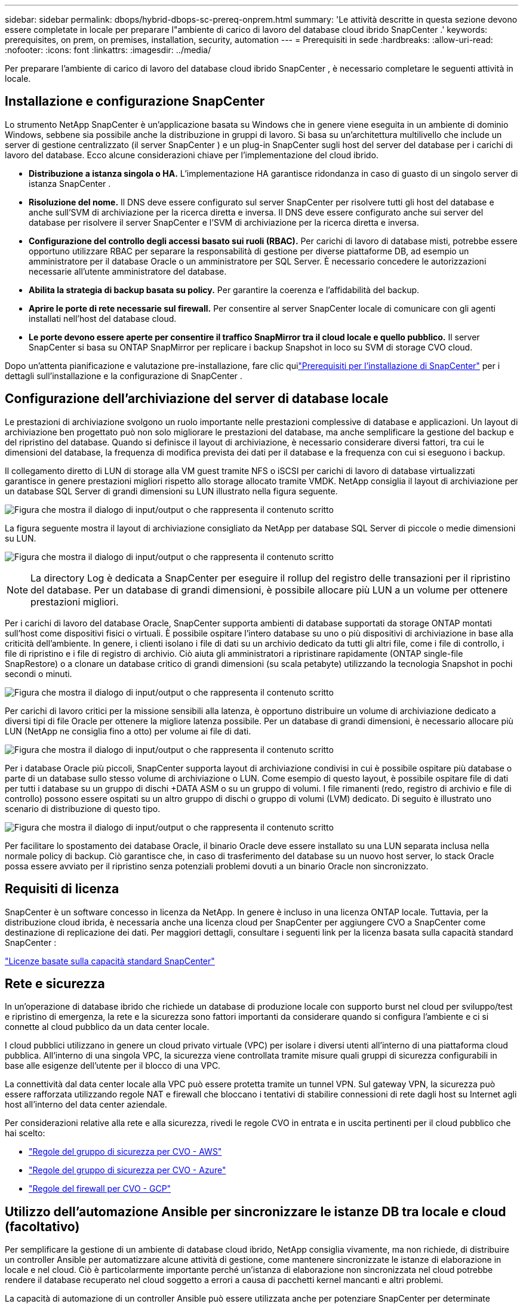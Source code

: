---
sidebar: sidebar 
permalink: dbops/hybrid-dbops-sc-prereq-onprem.html 
summary: 'Le attività descritte in questa sezione devono essere completate in locale per preparare l"ambiente di carico di lavoro del database cloud ibrido SnapCenter .' 
keywords: prerequisites, on prem, on premises, installation, security, automation 
---
= Prerequisiti in sede
:hardbreaks:
:allow-uri-read: 
:nofooter: 
:icons: font
:linkattrs: 
:imagesdir: ../media/


[role="lead"]
Per preparare l'ambiente di carico di lavoro del database cloud ibrido SnapCenter , è necessario completare le seguenti attività in locale.



== Installazione e configurazione SnapCenter

Lo strumento NetApp SnapCenter è un'applicazione basata su Windows che in genere viene eseguita in un ambiente di dominio Windows, sebbene sia possibile anche la distribuzione in gruppi di lavoro.  Si basa su un'architettura multilivello che include un server di gestione centralizzato (il server SnapCenter ) e un plug-in SnapCenter sugli host del server del database per i carichi di lavoro del database.  Ecco alcune considerazioni chiave per l'implementazione del cloud ibrido.

* *Distribuzione a istanza singola o HA.*  L'implementazione HA garantisce ridondanza in caso di guasto di un singolo server di istanza SnapCenter .
* *Risoluzione del nome.*  Il DNS deve essere configurato sul server SnapCenter per risolvere tutti gli host del database e anche sull'SVM di archiviazione per la ricerca diretta e inversa.  Il DNS deve essere configurato anche sui server del database per risolvere il server SnapCenter e l'SVM di archiviazione per la ricerca diretta e inversa.
* *Configurazione del controllo degli accessi basato sui ruoli (RBAC).*  Per carichi di lavoro di database misti, potrebbe essere opportuno utilizzare RBAC per separare la responsabilità di gestione per diverse piattaforme DB, ad esempio un amministratore per il database Oracle o un amministratore per SQL Server.  È necessario concedere le autorizzazioni necessarie all'utente amministratore del database.
* *Abilita la strategia di backup basata su policy.*  Per garantire la coerenza e l'affidabilità del backup.
* *Aprire le porte di rete necessarie sul firewall.*  Per consentire al server SnapCenter locale di comunicare con gli agenti installati nell'host del database cloud.
* *Le porte devono essere aperte per consentire il traffico SnapMirror tra il cloud locale e quello pubblico.*  Il server SnapCenter si basa su ONTAP SnapMirror per replicare i backup Snapshot in loco su SVM di storage CVO cloud.


Dopo un'attenta pianificazione e valutazione pre-installazione, fare clic quilink:https://docs.netapp.com/us-en/snapcenter/install/requirements-to-install-snapcenter-server.html["Prerequisiti per l'installazione di SnapCenter"^] per i dettagli sull'installazione e la configurazione di SnapCenter .



== Configurazione dell'archiviazione del server di database locale

Le prestazioni di archiviazione svolgono un ruolo importante nelle prestazioni complessive di database e applicazioni.  Un layout di archiviazione ben progettato può non solo migliorare le prestazioni del database, ma anche semplificare la gestione del backup e del ripristino del database.  Quando si definisce il layout di archiviazione, è necessario considerare diversi fattori, tra cui le dimensioni del database, la frequenza di modifica prevista dei dati per il database e la frequenza con cui si eseguono i backup.

Il collegamento diretto di LUN di storage alla VM guest tramite NFS o iSCSI per carichi di lavoro di database virtualizzati garantisce in genere prestazioni migliori rispetto allo storage allocato tramite VMDK.  NetApp consiglia il layout di archiviazione per un database SQL Server di grandi dimensioni su LUN illustrato nella figura seguente.

image:storage-layout-sqlsvr-large.png["Figura che mostra il dialogo di input/output o che rappresenta il contenuto scritto"]

La figura seguente mostra il layout di archiviazione consigliato da NetApp per database SQL Server di piccole o medie dimensioni su LUN.

image:storage-layout-sqlsvr-smallmedium.png["Figura che mostra il dialogo di input/output o che rappresenta il contenuto scritto"]


NOTE: La directory Log è dedicata a SnapCenter per eseguire il rollup del registro delle transazioni per il ripristino del database.  Per un database di grandi dimensioni, è possibile allocare più LUN a un volume per ottenere prestazioni migliori.

Per i carichi di lavoro del database Oracle, SnapCenter supporta ambienti di database supportati da storage ONTAP montati sull'host come dispositivi fisici o virtuali.  È possibile ospitare l'intero database su uno o più dispositivi di archiviazione in base alla criticità dell'ambiente.  In genere, i clienti isolano i file di dati su un archivio dedicato da tutti gli altri file, come i file di controllo, i file di ripristino e i file di registro di archivio.  Ciò aiuta gli amministratori a ripristinare rapidamente (ONTAP single-file SnapRestore) o a clonare un database critico di grandi dimensioni (su scala petabyte) utilizzando la tecnologia Snapshot in pochi secondi o minuti.

image:storage-layout-oracle-typical.png["Figura che mostra il dialogo di input/output o che rappresenta il contenuto scritto"]

Per carichi di lavoro critici per la missione sensibili alla latenza, è opportuno distribuire un volume di archiviazione dedicato a diversi tipi di file Oracle per ottenere la migliore latenza possibile.  Per un database di grandi dimensioni, è necessario allocare più LUN (NetApp ne consiglia fino a otto) per volume ai file di dati.

image:storage-layout-oracle-dedicated.png["Figura che mostra il dialogo di input/output o che rappresenta il contenuto scritto"]

Per i database Oracle più piccoli, SnapCenter supporta layout di archiviazione condivisi in cui è possibile ospitare più database o parte di un database sullo stesso volume di archiviazione o LUN.  Come esempio di questo layout, è possibile ospitare file di dati per tutti i database su un gruppo di dischi +DATA ASM o su un gruppo di volumi.  I file rimanenti (redo, registro di archivio e file di controllo) possono essere ospitati su un altro gruppo di dischi o gruppo di volumi (LVM) dedicato.  Di seguito è illustrato uno scenario di distribuzione di questo tipo.

image:storage-layout-oracle-shared.png["Figura che mostra il dialogo di input/output o che rappresenta il contenuto scritto"]

Per facilitare lo spostamento dei database Oracle, il binario Oracle deve essere installato su una LUN separata inclusa nella normale policy di backup.  Ciò garantisce che, in caso di trasferimento del database su un nuovo host server, lo stack Oracle possa essere avviato per il ripristino senza potenziali problemi dovuti a un binario Oracle non sincronizzato.



== Requisiti di licenza

SnapCenter è un software concesso in licenza da NetApp.  In genere è incluso in una licenza ONTAP locale.  Tuttavia, per la distribuzione cloud ibrida, è necessaria anche una licenza cloud per SnapCenter per aggiungere CVO a SnapCenter come destinazione di replicazione dei dati.  Per maggiori dettagli, consultare i seguenti link per la licenza basata sulla capacità standard SnapCenter :

link:https://docs.netapp.com/us-en/snapcenter/install/concept_snapcenter_standard_controller_based_licenses.html["Licenze basate sulla capacità standard SnapCenter"^]



== Rete e sicurezza

In un'operazione di database ibrido che richiede un database di produzione locale con supporto burst nel cloud per sviluppo/test e ripristino di emergenza, la rete e la sicurezza sono fattori importanti da considerare quando si configura l'ambiente e ci si connette al cloud pubblico da un data center locale.

I cloud pubblici utilizzano in genere un cloud privato virtuale (VPC) per isolare i diversi utenti all'interno di una piattaforma cloud pubblica.  All'interno di una singola VPC, la sicurezza viene controllata tramite misure quali gruppi di sicurezza configurabili in base alle esigenze dell'utente per il blocco di una VPC.

La connettività dal data center locale alla VPC può essere protetta tramite un tunnel VPN.  Sul gateway VPN, la sicurezza può essere rafforzata utilizzando regole NAT e firewall che bloccano i tentativi di stabilire connessioni di rete dagli host su Internet agli host all'interno del data center aziendale.

Per considerazioni relative alla rete e alla sicurezza, rivedi le regole CVO in entrata e in uscita pertinenti per il cloud pubblico che hai scelto:

* link:https://docs.netapp.com/us-en/occm/reference_security_groups.html#inbound-rules["Regole del gruppo di sicurezza per CVO - AWS"]
* link:https://docs.netapp.com/us-en/occm/reference_networking_azure.html#outbound-internet-access["Regole del gruppo di sicurezza per CVO - Azure"]
* link:https://docs.netapp.com/us-en/occm/reference_networking_gcp.html#outbound-internet-access["Regole del firewall per CVO - GCP"]




== Utilizzo dell'automazione Ansible per sincronizzare le istanze DB tra locale e cloud (facoltativo)

Per semplificare la gestione di un ambiente di database cloud ibrido, NetApp consiglia vivamente, ma non richiede, di distribuire un controller Ansible per automatizzare alcune attività di gestione, come mantenere sincronizzate le istanze di elaborazione in locale e nel cloud.  Ciò è particolarmente importante perché un'istanza di elaborazione non sincronizzata nel cloud potrebbe rendere il database recuperato nel cloud soggetto a errori a causa di pacchetti kernel mancanti e altri problemi.

La capacità di automazione di un controller Ansible può essere utilizzata anche per potenziare SnapCenter per determinate attività, ad esempio suddividendo l'istanza di SnapMirror per attivare la copia dei dati DR per la produzione.

Segui queste istruzioni per configurare il tuo nodo di controllo Ansible per macchine RedHat o CentOS:

. Requisiti per il nodo di controllo Ansible:
+
.. Una macchina RHEL/CentOS con i seguenti pacchetti installati:
+
... Python3
... Pip3
... Ansible (versione successiva alla 2.10.0)
... Git






Se si dispone di una nuova macchina RHEL/CentOS senza i requisiti sopra indicati installati, seguire i passaggi sottostanti per configurare tale macchina come nodo di controllo Ansible:

. Abilita il repository Ansible per RHEL-8/RHEL-7
+
.. Per RHEL-8 (eseguire il comando sottostante come root)
+
[source, cli]
----
subscription-manager repos --enable ansible-2.9-for-rhel-8-x86_64-rpms
----
.. Per RHEL-7 (eseguire il comando sottostante come root)
+
[source, cli]
----
subscription-manager repos --enable rhel-7-server-ansible-2.9-rpms
----


. Incolla il contenuto sottostante nel Terminale
+
[source, cli]
----
sudo yum -y install python3 >> install.log
sudo yum -y install python3-pip >> install.log
python3 -W ignore -m pip --disable-pip-version-check install ansible >> install.log
sudo yum -y install git >> install.log
----


Segui queste istruzioni per configurare il tuo nodo di controllo Ansible per macchine Ubuntu o Debian:

. Requisiti per il nodo di controllo Ansible:
+
.. Una macchina Ubuntu/Debian con i seguenti pacchetti installati:
+
... Python3
... Pip3
... Ansible (versione successiva alla 2.10.0)
... Git






Se si dispone di una nuova macchina Ubuntu/Debian senza i requisiti sopra indicati installati, seguire i passaggi sottostanti per configurare tale macchina come nodo di controllo Ansible:

. Incolla il contenuto sottostante nel terminale
+
[source, cli]
----
sudo apt-get -y install python3 >> outputlog.txt
sudo apt-get -y install python3-pip >> outputlog.txt
python3 -W ignore -m pip --disable-pip-version-check install ansible >> outputlog.txt
sudo apt-get -y install git >> outputlog.txt
----

